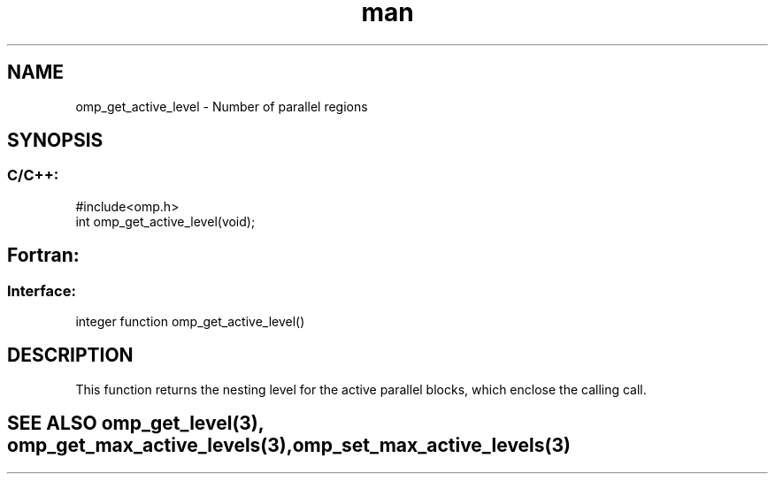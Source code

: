 .\" Manpage for omp_get_active_level.
.TH man 3 "14 Oct 2017" "1.0" "omp_get_active_level"

.SH NAME
omp_get_active_level \- Number of parallel regions
.SH SYNOPSIS
.SS C/C++:
.br
#include<omp.h>
.br
int omp_get_active_level(void);            

.SH Fortran:
.SS Interface:
.br
integer function omp_get_active_level()            

.SH DESCRIPTION
This function returns the nesting level for the active parallel blocks, which enclose the calling call.      

.SH SEE ALSO omp_get_level(3), omp_get_max_active_levels(3), omp_set_max_active_levels(3)
